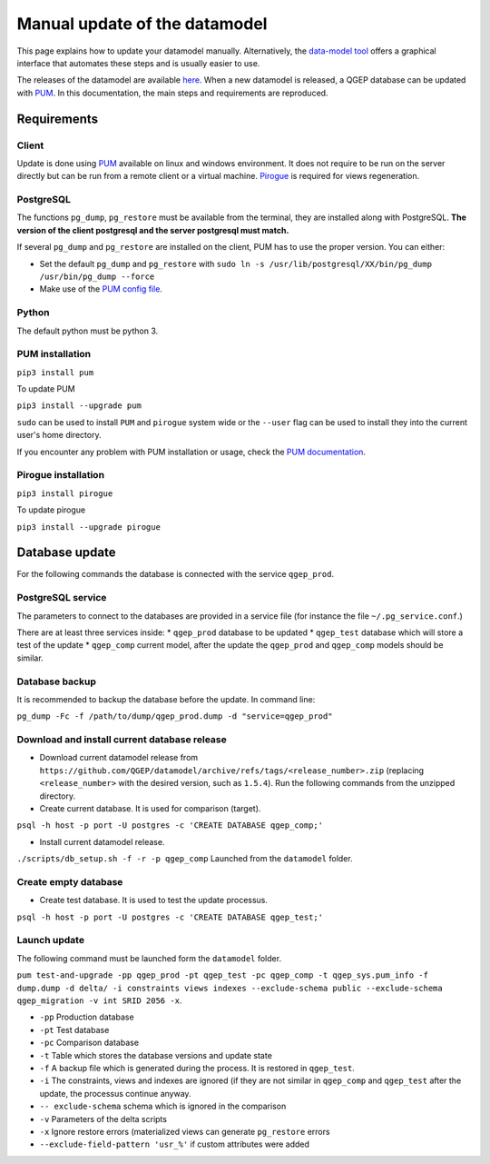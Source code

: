 Manual update of the datamodel
==============================

This page explains how to update your datamodel manually. Alternatively, the `data-model tool
<../datamodel-tool/index.html>`_ offers a graphical interface that automates these steps and is
usually easier to use.

The releases of the datamodel are available `here <https://github.com/QGEP/datamodel/releases/>`_. 
When a new datamodel is released, a QGEP database can be updated with `PUM <https://github.com/opengisch/pum>`_.
In this documentation, the main steps and requirements are reproduced.


Requirements
------------

Client
^^^^^^
Update is done using `PUM <https://github.com/opengisch/pum>`_ available on linux and windows environment. It does not require to be run on the server directly but can be run from a remote client or a virtual machine. `Pirogue <https://github.com/opengisch/pirogue>`_ is required for views regeneration.

PostgreSQL
^^^^^^^^^^
The functions ``pg_dump``, ``pg_restore`` must be available from the terminal, they are installed along with PostgreSQL. **The version of the client postgresql and the server postgresql must match.**

If several ``pg_dump`` and ``pg_restore`` are installed on the client, PUM has to use the proper version.
You can either:

* Set the default ``pg_dump`` and ``pg_restore`` with ``sudo ln -s /usr/lib/postgresql/XX/bin/pg_dump /usr/bin/pg_dump --force``

* Make use of the `PUM config file <https://github.com/opengisch/pum#config-file>`_.

Python
^^^^^^
The default python must be python 3.

PUM installation
^^^^^^^^^^^^^^^^
``pip3 install pum``

To update PUM

``pip3 install --upgrade pum``

``sudo`` can be used to install ``PUM`` and ``pirogue`` system wide or the ``--user`` flag can be used to install they into the current user's home directory.

If you encounter any problem with PUM installation or usage, check the `PUM documentation <https://github.com/opengisch/pum#pum>`_.

Pirogue installation
^^^^^^^^^^^^^^^^^^^^
``pip3 install pirogue``

To update pirogue

``pip3 install --upgrade pirogue``


Database update
---------------
For the following commands the database is connected with the service ``qgep_prod``.

PostgreSQL service
^^^^^^^^^^^^^^^^^^
The parameters to connect to the databases are provided in a service file (for instance the file ``~/.pg_service.conf``.)

There are at least three services inside:
* ``qgep_prod`` database to be updated
* ``qgep_test`` database which will store a test of the update
* ``qgep_comp`` current model, after the update the ``qgep_prod`` and ``qgep_comp`` models should be similar.

Database backup
^^^^^^^^^^^^^^^
It is recommended to backup the database before the update. In command line:

``pg_dump -Fc -f /path/to/dump/qgep_prod.dump -d "service=qgep_prod"``

Download and install current database release
^^^^^^^^^^^^^^^^^^^^^^^^^^^^^^^^^^^^^^^^^^^^^

* Download current datamodel release from ``https://github.com/QGEP/datamodel/archive/refs/tags/<release_number>.zip`` (replacing ``<release_number>`` with the desired version, such as ``1.5.4``). Run the following commands from the unzipped directory.

* Create current database. It is used for comparison (target).

``psql -h host -p port -U postgres -c 'CREATE DATABASE qgep_comp;'``

* Install current datamodel release. 

``./scripts/db_setup.sh -f -r -p qgep_comp`` Launched from the ``datamodel`` folder.

Create empty database 
^^^^^^^^^^^^^^^^^^^^^^
* Create test database. It is used to test the update processus.

``psql -h host -p port -U postgres -c 'CREATE DATABASE qgep_test;'``

Launch update
^^^^^^^^^^^^^^
The following command must be launched form the ``datamodel`` folder.

``pum test-and-upgrade -pp qgep_prod -pt qgep_test -pc qgep_comp -t qgep_sys.pum_info -f dump.dump -d delta/ -i constraints views indexes --exclude-schema public --exclude-schema qgep_migration -v int SRID 2056 -x``. 

* ``-pp`` Production database
* ``-pt`` Test database
* ``-pc`` Comparison database
* ``-t`` Table which stores the database versions and update state
* ``-f`` A backup file which is generated during the process. It is restored in ``qgep_test``.
* ``-i`` The constraints, views and indexes are ignored (if they are not similar in ``qgep_comp`` and ``qgep_test`` after the update, the processus continue anyway.
* ``-- exclude-schema`` schema which is ignored in the comparison
* ``-v`` Parameters of the delta scripts
* ``-x`` Ignore restore errors (materialized views can generate ``pg_restore`` errors
* ``--exclude-field-pattern 'usr_%'`` if custom attributes were added

